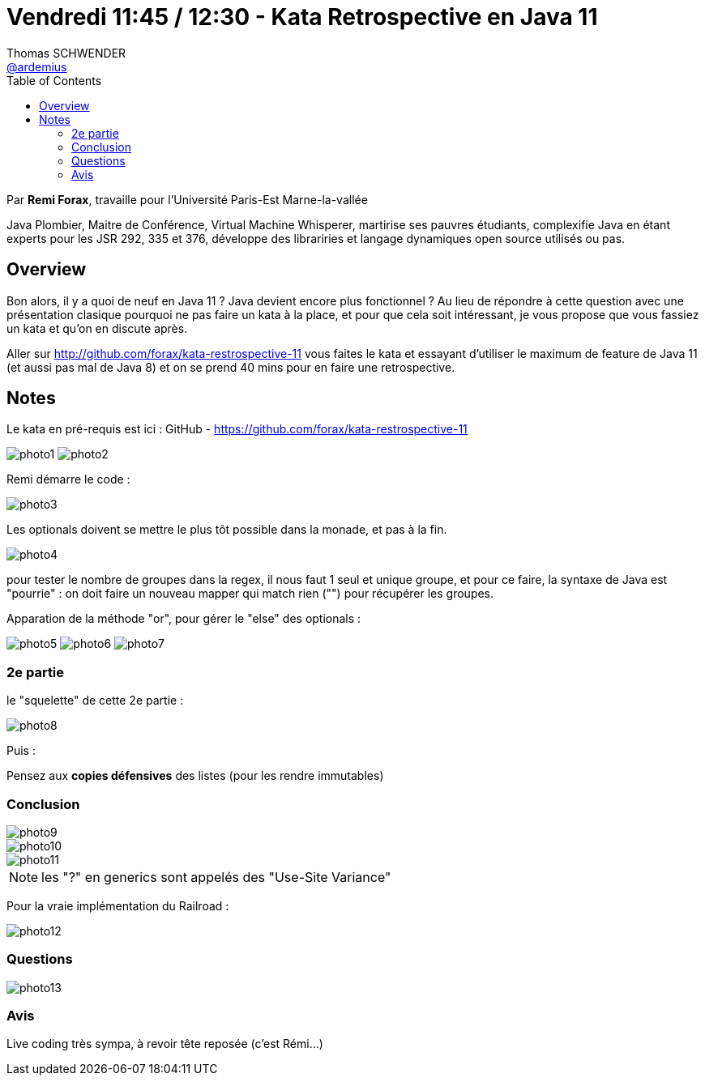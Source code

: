 = Vendredi 11:45 / 12:30 - Kata Retrospective en Java 11
Thomas SCHWENDER <https://github.com/ardemius[@ardemius]>
// Handling GitHub admonition blocks icons
ifndef::env-github[:icons: font]
ifdef::env-github[]
:status:
:outfilesuffix: .adoc
:caution-caption: :fire:
:important-caption: :exclamation:
:note-caption: :paperclip:
:tip-caption: :bulb:
:warning-caption: :warning:
endif::[]
:imagesdir: ../images
:source-highlighter: highlightjs
// Next 2 ones are to handle line breaks in some particular elements (list, footnotes, etc.)
:lb: pass:[<br> +]
:sb: pass:[<br>]
// check https://github.com/Ardemius/personal-wiki/wiki/AsciiDoctor-tips for tips on table of content in GitHub
:toc: macro
//:toclevels: 3
// To turn off figure caption labels and numbers
:figure-caption!:

toc::[]

Par *Remi Forax*, travaille pour l'Université Paris-Est Marne-la-vallée

====
Java Plombier, Maitre de Conférence, Virtual Machine Whisperer, martirise ses pauvres étudiants, complexifie Java en étant experts pour les JSR 292, 335 et 376, développe des librariries et langage dynamiques open source utilisés ou pas.
====

== Overview

====
Bon alors, il y a quoi de neuf en Java 11 ? Java devient encore plus fonctionnel ? Au lieu de répondre à cette question avec une présentation clasique pourquoi ne pas faire un kata à la place, et pour que cela soit intéressant, je vous propose que vous fassiez un kata et qu'on en discute après.

Aller sur http://github.com/forax/kata-restrospective-11 vous faites le kata et essayant d'utiliser le maximum de feature de Java 11 (et aussi pas mal de Java 8) et on se prend 40 mins pour en faire une retrospective.
====

== Notes

Le kata en pré-requis est ici : GitHub - https://github.com/forax/kata-restrospective-11

image:photo1.jpg[]
image:photo2.jpg[]

Remi démarre le code :

image:photo3.jpg[]

Les optionals doivent se mettre le plus tôt possible dans la monade, et pas à la fin.

image:photo4.jpg[]

pour tester le nombre de groupes dans la regex, il nous faut 1 seul et unique groupe, et pour ce faire, la syntaxe de Java est "pourrie" : on doit faire un nouveau mapper qui match rien ("") pour récupérer les groupes.

Apparation de la méthode "or", pour gérer le "else" des optionals :

image:photo5.jpg[]
image:photo6.jpg[]
image:photo7.jpg[]

=== 2e partie

le "squelette" de cette 2e partie :

image:photo8.jpg[]

Puis :

Pensez aux *copies défensives* des listes (pour les rendre immutables)

=== Conclusion

image::photo9.jpg[]
image::photo10.jpg[]
image::photo11.jpg[]

NOTE: les "?" en generics sont appelés des "Use-Site Variance"

Pour la vraie implémentation du Railroad :

image::photo12.jpg[]

=== Questions

image::photo13.jpg[]

=== Avis

Live coding très sympa, à revoir tête reposée (c'est Rémi...)



